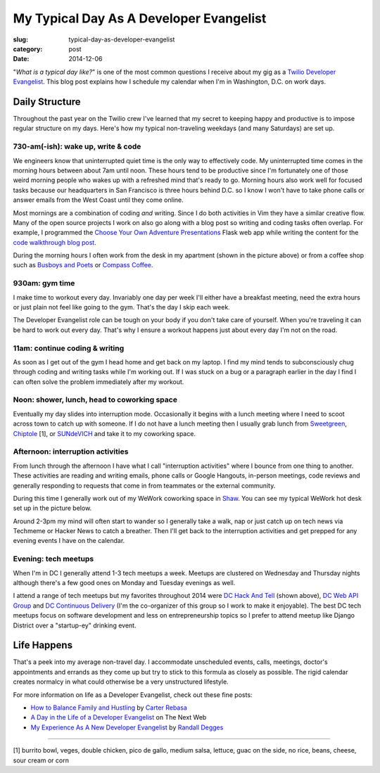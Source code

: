 My Typical Day As A Developer Evangelist
========================================

:slug: typical-day-as-developer-evangelist
:category: post
:date: 2014-12-06

"*What is a typical day like?*" is one of the most common questions I receive 
about my gig as a 
`Twilio Developer Evangelist <https://www.twilio.com/blog/2014/02/introducing-developer-evangelist-matt-makai.html>`_. This blog post explains how I schedule
my calendar when I'm in Washington, D.C. on work days.

Daily Structure
---------------
Throughout the past year on the Twilio crew I've learned that my 
secret to keeping happy and productive is to impose regular structure on my
days. Here's how my typical non-traveling weekdays (and many Saturdays) are
set up.


730-am(-ish): wake up, write & code
~~~~~~~~~~~~~~~~~~~~~~~~~~~~~~~~~~~
We engineers know that uninterrupted quiet time is the only way to effectively 
code. My uninterrupted time comes in the morning hours between about 7am until
noon. These hours tend to be productive since I'm fortunately one of those 
weird morning people who wakes up with a refreshed mind that's ready to go. 
Morning hours also work well for focused tasks because our headquarters in San 
Francisco is three hours behind D.C. so I know I won't have to take phone 
calls or answer emails from the West Coast until they come online.

Most mornings are a combination of coding *and* writing. 
Since I do both activities in Vim they have a similar creative flow.
Many of the open source projects I work on also go along with a blog post
so writing and coding tasks often overlap. 
For example, I programmed the 
`Choose Your Own Adventure Presentations <https://github.com/makaimc/choose-your-own-adventure-presentations>`_ Flask web app while writing the 
content for the `code walkthrough blog post <https://www.twilio.com/blog/2014/11/choose-your-own-adventure-presentations-with-reveal-js-python-and-websockets.html>`_. 

.. image:: /source/static/img/141201-devangel-day/home-desk.jpg
  :alt: The simple desk with external monitor I use to work from home
  :width: 100%

During the morning hours I often work from the desk in my apartment (shown
in the picture above) or from a coffee shop such as 
`Busboys and Poets <http://www.busboysandpoets.com/>`_ or 
`Compass Coffee <http://compasscoffee.com/>`_.


930am: gym time
~~~~~~~~~~~~~~~
I make time to workout every day. Invariably one day per week I'll either
have a breakfast meeting, need the extra hours or just plain not feel like
going to the gym. That's the day I skip each week.

The Developer Evangelist role can be tough on your body if you don't take
care of yourself. When you're traveling it can be hard to work out every day.
That's why I ensure a workout happens just about every day I'm not on the road.


11am: continue coding & writing
~~~~~~~~~~~~~~~~~~~~~~~~~~~~~~~
As soon as I get out of the gym I head home and get back on my laptop. I find
my mind tends to subconsciously chug through coding and writing tasks while
I'm working out. If I was stuck on a bug or a paragraph earlier in the day I
find I can often solve the problem immediately after my workout.


Noon: shower, lunch, head to coworking space
~~~~~~~~~~~~~~~~~~~~~~~~~~~~~~~~~~~~~~~~~~~~
Eventually my day slides into interruption mode. Occasionally it begins with
a lunch meeting where I need to scoot across town to catch up with someone.
If I do not have a lunch meeting then I usually grab lunch from
`Sweetgreen <http://sweetgreen.com/>`_, 
`Chiptole <http://www.chipotle.com/en-US/default.aspx?type=default>`_ [1], or 
`SUNdeVICH <http://sundevich.com/>`_ and take it to my coworking space.


Afternoon: interruption activities
~~~~~~~~~~~~~~~~~~~~~~~~~~~~~~~~~~
From lunch through the afternoon I have what I call "interruption activities"
where I bounce from one thing to another. These activities are reading and 
writing emails, phone calls or Google Hangouts, in-person meetings, code 
reviews and generally responding to requests that come in from teammates or
the external community.

During this time I generally work out of my WeWork coworking space in 
`Shaw <http://en.wikipedia.org/wiki/Shaw,_Washington,_D.C.>`_. You can see
my typical WeWork hot desk set up in the picture below.

.. image:: /source/static/img/141201-devangel-day/wework.jpg
  :alt: WeWork coworking space spot
  :width: 100%

Around 2-3pm my mind will often start to wander so I generally take a walk,
nap or just catch up on tech news via Techmeme or Hacker News to catch a 
breather. Then I'll get back to the interruption activities and get prepped
for any evening events I have on the calendar.


Evening: tech meetups
~~~~~~~~~~~~~~~~~~~~~
When I'm in DC I generally attend 1-3 tech meetups a week. Meetups are 
clustered on Wednesday and Thursday nights although there's a few good ones
on Monday and Tuesday evenings as well.

.. image:: /source/static/img/141201-devangel-day/dc-hack-and-tell.jpg
  :alt: DC Hack And Tell meetup picture from December 8, 2014
  :width: 100%

I attend a range of tech meetups but my favorites throughout 2014 were 
`DC Hack And Tell <http://dc.hackandtell.org/>`_ (shown above),
`DC Web API Group <http://www.meetup.com/DC-Web-API-User-Group/>`_
and `DC Continuous Delivery <http://www.meetup.com/DC-continuous-delivery/>`_
(I'm the co-organizer of this group so I work to make it enjoyable). The best 
DC tech meetups focus on software development and less on entrepreneurship 
topics so I prefer to attend meetup like Django District over a "startup-ey" 
drinking event.


Life Happens
------------
That's a peek into my average non-travel day. I accommodate unscheduled 
events, calls, meetings, doctor's appointments and errands as they come up
but try to stick to this formula as closely as possible. The rigid calendar
creates normalcy in what could otherwise be a very unstructured lifestyle.

For more information on life as a Developer Evangelist, check out these
fine posts:

* `How to Balance Family and Hustling <http://carter.rabasa.com/2012/07/17/how-to-balance-hustling-and-family/>`_ by `Carter Rebasa <https://twitter.com/crtr0>`_

* `A Day in the Life of a Developer Evangelist <http://thenextweb.com/dd/2012/06/03/a-day-in-the-life-of-a-developer-evangelist/>`_ on The Next Web

* `My Experience As A New Developer Evangelist <http://www.rdegges.com/my-experience-as-a-new-developer-evangelist/>`_ by `Randall Degges <https://twitter.com/rdegges>`_

----

[1] burrito bowl, veges, double chicken, pico de gallo, medium salsa, 
lettuce, guac on the side, no rice, beans, cheese, sour cream or corn
